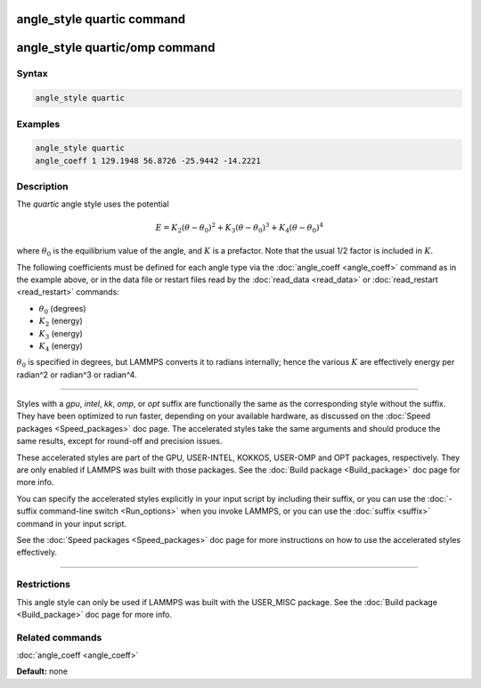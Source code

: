 .. index:: angle_style quartic

angle_style quartic command
===========================

angle_style quartic/omp command
===============================

Syntax
""""""

.. code-block:: LAMMPS

   angle_style quartic

Examples
""""""""

.. code-block:: LAMMPS

   angle_style quartic
   angle_coeff 1 129.1948 56.8726 -25.9442 -14.2221

Description
"""""""""""

The *quartic* angle style uses the potential

.. math::

   E = K_2 (\theta - \theta_0)^2 + K_3 (\theta - \theta_0)^3 + K_4 (\theta - \theta_0)^4

where :math:`\theta_0` is the equilibrium value of the angle, and :math:`K` is a
prefactor.  Note that the usual 1/2 factor is included in :math:`K`.

The following coefficients must be defined for each angle type via the
:doc:`angle_coeff <angle_coeff>` command as in the example above, or in
the data file or restart files read by the :doc:`read_data <read_data>`
or :doc:`read_restart <read_restart>` commands:

* :math:`\theta_0` (degrees)
* :math:`K_2` (energy)
* :math:`K_3` (energy)
* :math:`K_4` (energy)

:math:`\theta_0` is specified in degrees, but LAMMPS converts it to
radians internally; hence the various :math:`K` are effectively energy
per radian\^2 or radian\^3 or radian\^4.

----------

Styles with a *gpu*\ , *intel*\ , *kk*\ , *omp*\ , or *opt* suffix are
functionally the same as the corresponding style without the suffix.
They have been optimized to run faster, depending on your available
hardware, as discussed on the :doc:`Speed packages <Speed_packages>` doc
page.  The accelerated styles take the same arguments and should
produce the same results, except for round-off and precision issues.

These accelerated styles are part of the GPU, USER-INTEL, KOKKOS,
USER-OMP and OPT packages, respectively.  They are only enabled if
LAMMPS was built with those packages.  See the :doc:`Build package <Build_package>` doc page for more info.

You can specify the accelerated styles explicitly in your input script
by including their suffix, or you can use the :doc:`-suffix command-line switch <Run_options>` when you invoke LAMMPS, or you can use the
:doc:`suffix <suffix>` command in your input script.

See the :doc:`Speed packages <Speed_packages>` doc page for more
instructions on how to use the accelerated styles effectively.

----------

Restrictions
""""""""""""

This angle style can only be used if LAMMPS was built with the
USER_MISC package.  See the :doc:`Build package <Build_package>` doc
page for more info.

Related commands
""""""""""""""""

:doc:`angle_coeff <angle_coeff>`

**Default:** none

